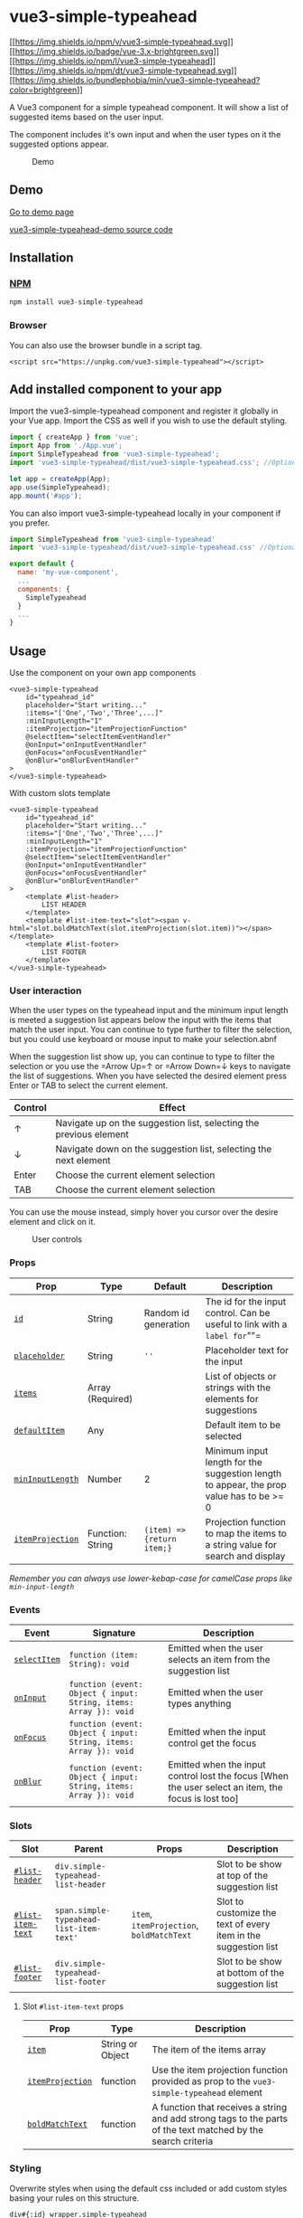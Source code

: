 * vue3-simple-typeahead
  :PROPERTIES:
  :CUSTOM_ID: vue3-simple-typeahead
  :END:
[[https://www.npmjs.com/package/vue3-simple-typeahead][[[https://img.shields.io/npm/v/vue3-simple-typeahead.svg]]]]
[[https://v3.vuejs.org/][[[https://img.shields.io/badge/vue-3.x-brightgreen.svg]]]]
[[https://en.wikipedia.org/wiki/MIT_License][[[https://img.shields.io/npm/l/vue3-simple-typeahead]]]]
[[https://www.npmjs.com/package/vue3-simple-typeahead][[[https://img.shields.io/npm/dt/vue3-simple-typeahead.svg]]]]
[[https://www.npmjs.com/package/vue3-simple-typeahead][[[https://img.shields.io/bundlephobia/min/vue3-simple-typeahead?color=brightgreen]]]]

A Vue3 component for a simple typeahead component. It will show a list
of suggested items based on the user input.

The component includes it's own input and when the user types on it the
suggested options appear.

#+caption: Demo
[[file:vue3-simple-typeahead.gif]]

** Demo
   :PROPERTIES:
   :CUSTOM_ID: demo
   :END:
[[https://vue3-simple-typeahead-demo.netlify.app/][Go to demo page]]

[[https://github.com/frikinside/vue3-simple-typeahead-demo][vue3-simple-typeahead-demo
source code]]

** Installation
   :PROPERTIES:
   :CUSTOM_ID: installation
   :END:
*** [[https://www.npmjs.com/package/vue3-simple-typeahead][NPM]]
    :PROPERTIES:
    :CUSTOM_ID: npm
    :END:
#+begin_src js
  npm install vue3-simple-typeahead
#+end_src

*** Browser
    :PROPERTIES:
    :CUSTOM_ID: browser
    :END:
You can also use the browser bundle in a script tag.

#+begin_example
  <script src="https://unpkg.com/vue3-simple-typeahead"></script>
#+end_example

** Add installed component to your app
   :PROPERTIES:
   :CUSTOM_ID: add-installed-component-to-your-app
   :END:
Import the vue3-simple-typeahead component and register it globally in
your Vue app. Import the CSS as well if you wish to use the default
styling.

#+begin_src js
  import { createApp } from 'vue';
  import App from './App.vue';
  import SimpleTypeahead from 'vue3-simple-typeahead';
  import 'vue3-simple-typeahead/dist/vue3-simple-typeahead.css'; //Optional default CSS

  let app = createApp(App);
  app.use(SimpleTypeahead);
  app.mount('#app');
#+end_src

You can also import vue3-simple-typeahead locally in your component if
you prefer.

#+begin_src js
  import SimpleTypeahead from 'vue3-simple-typeahead'
  import 'vue3-simple-typeahead/dist/vue3-simple-typeahead.css' //Optional default CSS

  export default {
    name: 'my-vue-component',
    ...
    components: {
      SimpleTypeahead
    }
    ...
  }
#+end_src

** Usage
   :PROPERTIES:
   :CUSTOM_ID: usage
   :END:
Use the component on your own app components

#+begin_example
  <vue3-simple-typeahead
      id="typeahead_id"
      placeholder="Start writing..."
      :items="['One','Two','Three',...]"
      :minInputLength="1"
      :itemProjection="itemProjectionFunction"
      @selectItem="selectItemEventHandler"
      @onInput="onInputEventHandler"
      @onFocus="onFocusEventHandler"
      @onBlur="onBlurEventHandler"
  >
  </vue3-simple-typeahead>
#+end_example

With custom slots template

#+begin_example
  <vue3-simple-typeahead
      id="typeahead_id"
      placeholder="Start writing..."
      :items="['One','Two','Three',...]"
      :minInputLength="1"
      :itemProjection="itemProjectionFunction"
      @selectItem="selectItemEventHandler"
      @onInput="onInputEventHandler"
      @onFocus="onFocusEventHandler"
      @onBlur="onBlurEventHandler"
  >
      <template #list-header>
          LIST HEADER
      </template>
      <template #list-item-text="slot"><span v-html="slot.boldMatchText(slot.itemProjection(slot.item))"></span></template>
      <template #list-footer>
          LIST FOOTER
      </template>
  </vue3-simple-typeahead>
#+end_example

*** User interaction
    :PROPERTIES:
    :CUSTOM_ID: user-interaction
    :END:
When the user types on the typeahead input and the minimum input length
is meeted a suggestion list appears below the input with the items that
match the user input. You can continue to type further to filter the
selection, but you could use keyboard or mouse input to make your
selection.abnf

When the suggestion list show up, you can continue to type to filter the
selection or you use the =Arrow Up=↑ or =Arrow Down=↓ keys to navigate
the list of suggestions. When you have selected the desired element
press Enter or TAB to select the current element.

| Control | Effect                                                             |
|---------+--------------------------------------------------------------------|
| ↑       | Navigate up on the suggestion list, selecting the previous element |
| ↓       | Navigate down on the suggestion list, selecting the next element   |
| Enter   | Choose the current element selection                               |
| TAB     | Choose the current element selection                               |

You can use the mouse instead, simply hover you cursor over the desire
element and click on it.

#+caption: User controls
[[file:vue3-simple-typeahead.gif]]

*** Props
    :PROPERTIES:
    :CUSTOM_ID: props
    :END:
| Prop                                  | Type             | Default                    | Description                                                                             |
|---------------------------------------+------------------+----------------------------+-----------------------------------------------------------------------------------------|
| [[#id][=id=]]                         | String           | Random id generation       | The id for the input control. Can be useful to link with a =label for=""=               |
| [[#placeholder][=placeholder=]]       | String           | =''=                       | Placeholder text for the input                                                          |
| [[#items][=items=]]                   | Array (Required) |                            | List of objects or strings with the elements for suggestions                            |
| [[#defaultItem][=defaultItem=]]       | Any              |                            | Default item to be selected                                                             |
| [[#minInputLength][=minInputLength=]] | Number           | 2                          | Minimum input length for the suggestion length to appear, the prop value has to be >= 0 |
| [[#itemProjection][=itemProjection=]] | Function: String | =(item) => {return item;}= | Projection function to map the items to a string value for search and display           |

/Remember you can always use lower-kebap-case for camelCase props like
=min-input-length=/

*** Events
    :PROPERTIES:
    :CUSTOM_ID: events
    :END:
| Event                         | Signature                                                        | Description                                                                                         |
|-------------------------------+------------------------------------------------------------------+-----------------------------------------------------------------------------------------------------|
| [[#selectItem][=selectItem=]] | =function (item: String): void=                                  | Emitted when the user selects an item from the suggestion list                                      |
| [[#onInput][=onInput=]]       | =function (event: Object { input: String, items: Array }): void= | Emitted when the user types anything                                                                |
| [[#onFocus][=onFocus=]]       | =function (event: Object { input: String, items: Array }): void= | Emitted when the input control get the focus                                                        |
| [[#onBlur][=onBlur=]]         | =function (event: Object { input: String, items: Array }): void= | Emitted when the input control lost the focus [When the user select an item, the focus is lost too] |

*** Slots
    :PROPERTIES:
    :CUSTOM_ID: slots
    :END:
| Slot                                   | Parent                                  | Props                                     | Description                                                     |
|----------------------------------------+-----------------------------------------+-------------------------------------------+-----------------------------------------------------------------|
| [[#list-header][=#list-header=]]       | =div.simple-typeahead-list-header=      |                                           | Slot to be show at top of the suggestion list                   |
| [[#list-item-text][=#list-item-text=]] | =span.simple-typeahead-list-item-text'= | =item=, =itemProjection=, =boldMatchText= | Slot to customize the text of every item in the suggestion list |
| [[#list-footer][=#list-footer=]]       | =div.simple-typeahead-list-footer=      |                                           | Slot to be show at bottom of the suggestion list                |

**** Slot =#list-item-text= props
     :PROPERTIES:
     :CUSTOM_ID: slot-list-item-text-props
     :END:
| Prop                                  | Type             | Description                                                                                                   |
|---------------------------------------+------------------+---------------------------------------------------------------------------------------------------------------|
| [[#item][=item=]]                     | String or Object | The item of the items array                                                                                   |
| [[#itemProjection][=itemProjection=]] | function         | Use the item projection function provided as prop to the =vue3-simple-typeahead= element                      |
| [[#boldMatchText][=boldMatchText=]]   | function         | A function that receives a string and add strong tags to the parts of the text matched by the search criteria |

*** Styling
    :PROPERTIES:
    :CUSTOM_ID: styling
    :END:
Overwrite styles when using the default css included or add custom
styles basing your rules on this structure.

#+begin_example
  div#{:id}_wrapper.simple-typeahead
      input#{:id}.simple-typeahead-input
      div.simple-typeahead-list
          .simple-typeahead-list-header
          .simple-typeahead-list-item &.simple-typeahead-list-item-active
              .simple-typeahead-list-item-text
          .simple-typeahead-list-footer
#+end_example
